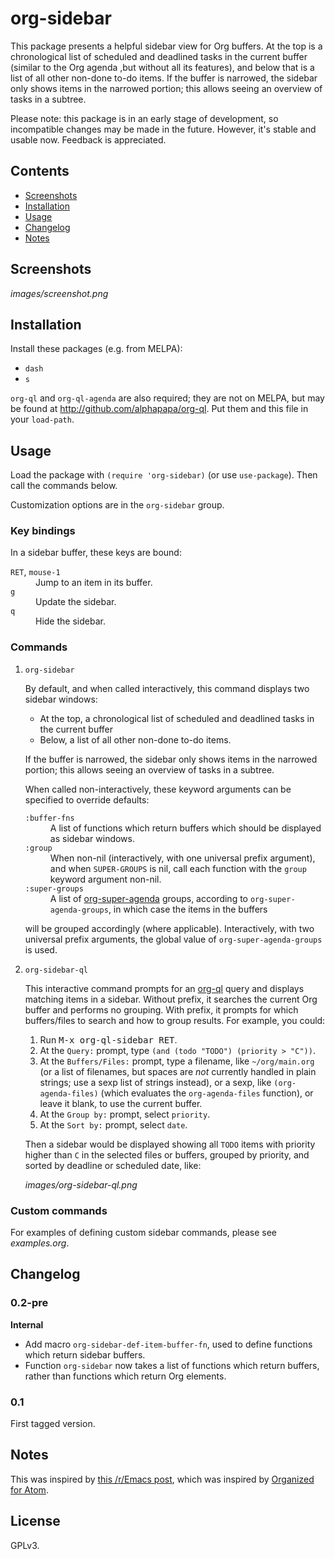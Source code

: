 

* org-sidebar

This package presents a helpful sidebar view for Org buffers.  At the top is a chronological list of scheduled and deadlined tasks in the current buffer (similar to the Org agenda ,but without all its features), and below that is a list of all other non-done to-do items.  If the buffer is narrowed, the sidebar only shows items in the narrowed portion; this allows seeing an overview of tasks in a subtree.

Please note: this package is in an early stage of development, so incompatible changes may be made in the future.  However, it's stable and usable now.  Feedback is appreciated.

** Contents
:PROPERTIES:
:TOC:      siblings
:END:
    -  [[#screenshots][Screenshots]]
    -  [[#installation][Installation]]
    -  [[#usage][Usage]]
    -  [[#changelog][Changelog]]
    -  [[#notes][Notes]]

** Screenshots

[[images/screenshot.png]]

** Installation

Install these packages (e.g. from MELPA):

+  =dash=
+  =s= 

=org-ql= and =org-ql-agenda= are also required; they are not on MELPA, but may be found at [[http://github.com/alphapapa/org-ql]].  Put them and this file in your =load-path=.

** Usage
:PROPERTIES:
:TOC:      0
:END:

Load the package with =(require 'org-sidebar)= (or use ~use-package~).  Then call the commands below.

Customization options are in the =org-sidebar= group.

*** Key bindings

In a sidebar buffer, these keys are bound:

+  =RET=, =mouse-1= :: Jump to an item in its buffer.
+  =g= :: Update the sidebar.
+  =q= :: Hide the sidebar.

*** Commands

**** ~org-sidebar~

By default, and when called interactively, this command displays two sidebar windows:

+  At the top, a chronological list of scheduled and deadlined tasks in the current buffer
+  Below, a list of all other non-done to-do items.

If the buffer is narrowed, the sidebar only shows items in the narrowed portion; this allows seeing an overview of tasks in a subtree.

When called non-interactively, these keyword arguments can be specified to override defaults:

+  =:buffer-fns= :: A list of functions which return buffers which should be displayed as sidebar windows.
+  =:group= :: When non-nil (interactively, with one universal prefix argument), and when =SUPER-GROUPS= is nil, call each function with the =group= keyword argument non-nil.
+  =:super-groups= :: A list of [[https://github.com/alphapapa/org-super-agenda][org-super-agenda]] groups, according to =org-super-agenda-groups=, in which case the items in the buffers
will be grouped accordingly (where applicable).  Interactively, with two universal prefix arguments, the global value of =org-super-agenda-groups= is used.

**** ~org-sidebar-ql~

This interactive command prompts for an [[https://github.com/alphapapa/org-ql][org-ql]] query and displays matching items in a sidebar.  Without prefix, it searches the current Org buffer and performs no grouping.  With prefix, it prompts for which buffers/files to search and how to group results.  For example, you could:

1.  Run @@html:<kbd>@@M-x org-ql-sidebar RET@@html:</kbd>@@.
2.  At the =Query:= prompt, type ~(and (todo "TODO") (priority > "C"))~.
3.  At the =Buffers/Files:= prompt, type a filename, like =~/org/main.org= (or a list of filenames, but spaces are /not/ currently handled in plain strings; use a sexp list of strings instead), or a sexp, like ~(org-agenda-files)~ (which evaluates the ~org-agenda-files~ function), or leave it blank, to use the current buffer.
4.  At the =Group by:= prompt, select =priority=.
5.  At the =Sort by:= prompt, select =date=.

Then a sidebar would be displayed showing all =TODO= items with priority higher than =C= in the selected files or buffers, grouped by priority, and sorted by deadline or scheduled date, like:

[[images/org-sidebar-ql.png]]

*** Custom commands

For examples of defining custom sidebar commands, please see [[examples.org]].

** Changelog
:PROPERTIES:
:TOC:      0
:END:

*** 0.2-pre

*Internal*
+  Add macro ~org-sidebar-def-item-buffer-fn~, used to define functions which return sidebar buffers.
+  Function ~org-sidebar~ now takes a list of functions which return buffers, rather than functions which return Org elements.

*** 0.1

First tagged version.

** Notes

This was inspired by [[https://www.reddit.com/r/emacs/comments/88mtrh/emacs_org_mode_with_atom_org_mode_design/][this /r/Emacs post]], which was inspired by [[https://github.com/MattFlower/organized/][Organized for Atom]].

** License
:PROPERTIES:
:TOC:      ignore
:END:

GPLv3.

** COMMENT Config
:PROPERTIES:
:TOC:      ignore
:END:

# Local Variables:
# before-save-hook: org-make-toc
# End:

